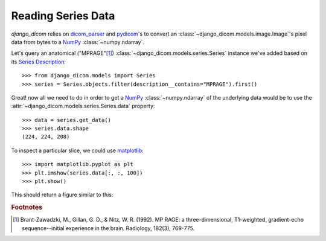 Reading Series Data
-------------------

`django_dicom` relies on dicom_parser_ and pydicom_'s to convert an
:class:`~django_dicom.models.image.Image`\'s pixel data from bytes to a
NumPy_ :class:`~numpy.ndarray`.

Let's query an anatomical ("MPRAGE"[#0]_) :class:`~django_dicom.models.series.Series` instance we've added based on its `Series Description`_::

    >>> from django_dicom.models import Series
    >>> series = Series.objects.filter(description__contains="MPRAGE").first()


Great! now all we need to do in order to get a NumPy_
:class:`~numpy.ndarray` of the underlying data would be to use the
:attr:`~django_dicom.models.series.Series.data` property::

    >>> data = series.get_data()
    >>> series.data.shape
    (224, 224, 208)

To inspect a particular slice, we could use matplotlib_::

    >>> import matplotlib.pyplot as plt
    >>> plt.imshow(series.data[:, :, 100])
    >>> plt.show()

This should return a figure similar to this:

.. image:: images/image_plot.png
    :align: center
    :alt: Image could not be retrieved!

.. _dicom_parser: https://github.com/ZviBaratz/dicom_parser/
.. _matplotlib: https://matplotlib.org/
.. _NumPy: https://www.numpy.org/
.. _pydicom: https://github.com/pydicom/pydicom
.. _Series Description: https://dicom.innolitics.com/ciods/mr-image/general-series/0008103e


.. rubric:: Footnotes

.. [#0] Brant-Zawadzki, M., Gillan, G. D., & Nitz, W. R. (1992). MP RAGE: a three-dimensional, T1-weighted, gradient-echo sequence--initial experience in the brain. Radiology, 182(3), 769-775.